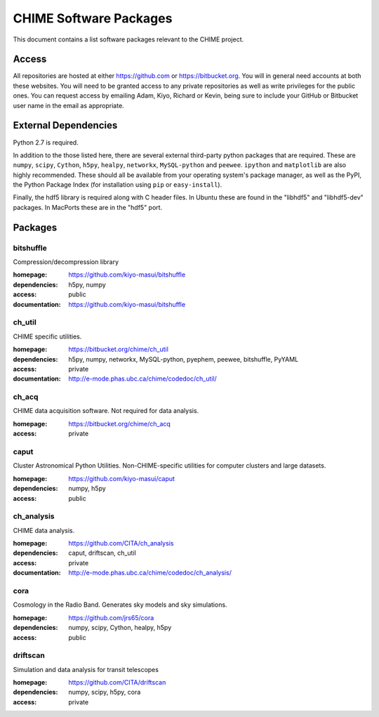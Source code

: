 =======================
CHIME Software Packages
=======================

This document contains a list software packages relevant to the CHIME
project.

Access
------

All repositories are hosted at either https://github.com or
https://bitbucket.org. You will in general need accounts at both these
websites. You will need to be granted access to any private repositories as
well as write privileges for the public ones.  You can request access by
emailing Adam, Kiyo, Richard or Kevin, being sure to include your GitHub or
Bitbucket user name in the email as appropriate.

.. _external_dependencies:

External Dependencies
---------------------

Python 2.7 is required.

In addition to the those listed here, there are several external third-party
python packages that are required. These are ``numpy``, ``scipy``, ``Cython``,
``h5py``, ``healpy``, ``networkx``, ``MySQL-python`` and ``peewee``. ``ipython`` and
``matplotlib`` are also highly recommended. These should all be available from
your operating system's package manager, as well as the PyPI, the Python
Package Index (for installation using ``pip`` or ``easy-install``).

Finally, the hdf5 library is required along with C header files. In Ubuntu these
are found in the "libhdf5" and "libhdf5-dev" packages. In MacPorts these are in
the "hdf5" port.

Packages
--------

bitshuffle
''''''''''

Compression/decompression library

:homepage: https://github.com/kiyo-masui/bitshuffle
:dependencies: h5py, numpy
:access: public
:documentation: https://github.com/kiyo-masui/bitshuffle


ch_util
'''''''

CHIME specific utilities.

:homepage: https://bitbucket.org/chime/ch_util
:dependencies: h5py, numpy, networkx, MySQL-python, pyephem, peewee, bitshuffle, PyYAML
:access: private
:documentation: http://e-mode.phas.ubc.ca/chime/codedoc/ch_util/


ch_acq
''''''

CHIME data acquisition software. Not required for data analysis.

:homepage: https://bitbucket.org/chime/ch_acq
:access: private


caput
'''''

Cluster Astronomical Python Utilities. Non-CHIME-specific utilities for
computer clusters and large datasets.

:homepage: https://github.com/kiyo-masui/caput
:dependencies: numpy, h5py
:access: public

ch_analysis
'''''''''''

CHIME data analysis.

:homepage: https://github.com/CITA/ch_analysis
:dependencies: caput, driftscan, ch_util
:access: private
:documentation: http://e-mode.phas.ubc.ca/chime/codedoc/ch_analysis/

cora
''''

Cosmology in the Radio Band. Generates sky models and sky simulations.

:homepage: https://github.com/jrs65/cora
:dependencies: numpy, scipy, Cython, healpy, h5py
:access: public


driftscan
'''''''''

Simulation and data analysis for transit telescopes

:homepage: https://github.com/CITA/driftscan
:dependencies: numpy, scipy, h5py, cora
:access: private


